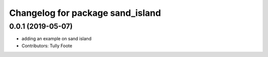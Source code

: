 ^^^^^^^^^^^^^^^^^^^^^^^^^^^^^^^^^
Changelog for package sand_island
^^^^^^^^^^^^^^^^^^^^^^^^^^^^^^^^^

0.0.1 (2019-05-07)
------------------
* adding an example on sand island
* Contributors: Tully Foote
